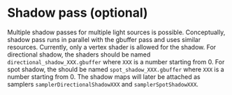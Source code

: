 * Shadow pass (optional)
  Multiple shadow passes for multiple light sources is possible. Conceptually,
  shadow pass runs in parallel with the gbuffer pass and uses similar resources.
  Currently, only a vertex shader is allowed for the shadow. For directional
  shadow, the shaders should be named =directional_shadow_XXX.gbuffer= where
  =XXX= is a number starting from 0. For spot shadow, the should be named
  =spot_shadow_XXX.gbuffer= where =XXX= is a number starting from 0. The shadow
  maps will later be attached as samplers =samplerDirectionalShadowXXX= and
  =samplerSpotShadowXXX=.
